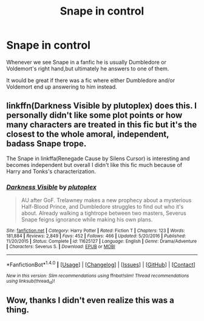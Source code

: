#+TITLE: Snape in control

* Snape in control
:PROPERTIES:
:Author: Pete91888
:Score: 7
:DateUnix: 1493286055.0
:DateShort: 2017-Apr-27
:FlairText: Discussion
:END:
Whenever we see Snape in a fanfic he is usually Dumbledore or Voldemort's right hand,but ultimately he answers to one of them.

It would be great if there was a fic where either Dumbledore and/or Voldemort end up answering to him instead.


** linkffn(Darkness Visible by plutoplex) does this. I personally didn't like some plot points or how many characters are treated in this fic but it's the closest to the whole amoral, independent, badass Snape trope.

The Snape in linkffa(Renegade Cause by Silens Cursor) is interesting and becomes independent but overall I didn't like this fic much because of Harry and Tonks's characterization.
:PROPERTIES:
:Score: 7
:DateUnix: 1493288659.0
:DateShort: 2017-Apr-27
:END:

*** [[http://www.fanfiction.net/s/11625127/1/][*/Darkness Visible/*]] by [[https://www.fanfiction.net/u/4787853/plutoplex][/plutoplex/]]

#+begin_quote
  AU after GoF. Trelawney makes a new prophecy about a mysterious Half-Blood Prince, and Dumbledore struggles to find out who it's about. Already walking a tightrope between two masters, Severus Snape feigns ignorance while making his own plans.
#+end_quote

^{/Site/: [[http://www.fanfiction.net/][fanfiction.net]] *|* /Category/: Harry Potter *|* /Rated/: Fiction T *|* /Chapters/: 123 *|* /Words/: 181,884 *|* /Reviews/: 2,849 *|* /Favs/: 452 *|* /Follows/: 466 *|* /Updated/: 5/20/2016 *|* /Published/: 11/20/2015 *|* /Status/: Complete *|* /id/: 11625127 *|* /Language/: English *|* /Genre/: Drama/Adventure *|* /Characters/: Severus S. *|* /Download/: [[http://www.ff2ebook.com/old/ffn-bot/index.php?id=11625127&source=ff&filetype=epub][EPUB]] or [[http://www.ff2ebook.com/old/ffn-bot/index.php?id=11625127&source=ff&filetype=mobi][MOBI]]}

--------------

*FanfictionBot*^{1.4.0} *|* [[[https://github.com/tusing/reddit-ffn-bot/wiki/Usage][Usage]]] | [[[https://github.com/tusing/reddit-ffn-bot/wiki/Changelog][Changelog]]] | [[[https://github.com/tusing/reddit-ffn-bot/issues/][Issues]]] | [[[https://github.com/tusing/reddit-ffn-bot/][GitHub]]] | [[[https://www.reddit.com/message/compose?to=tusing][Contact]]]

^{/New in this version: Slim recommendations using/ ffnbot!slim! /Thread recommendations using/ linksub(thread_id)!}
:PROPERTIES:
:Author: FanfictionBot
:Score: 2
:DateUnix: 1493288681.0
:DateShort: 2017-Apr-27
:END:


** Wow, thanks I didn't even realize this was a thing.
:PROPERTIES:
:Author: Pete91888
:Score: 1
:DateUnix: 1493289323.0
:DateShort: 2017-Apr-27
:END:
